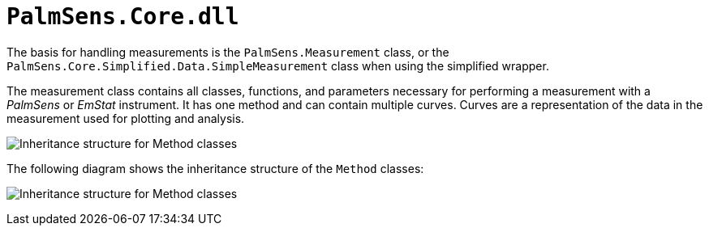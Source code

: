 = `PalmSens.Core.dll`

The basis for handling measurements is the `PalmSens.Measurement` class, or the `PalmSens.Core.Simplified.Data.SimpleMeasurement` class when using the simplified wrapper.

The measurement class contains all classes, functions, and parameters necessary for performing a measurement with a _PalmSens_ or _EmStat_ instrument.
It has one method and can contain multiple curves.
Curves are a representation of the data in the measurement used for plotting
and analysis.

image:sdk_measurement_class.png[Inheritance structure for Method classes]

The following diagram shows the inheritance structure of the `Method`
classes:

image:sdk_method_inheritance.png[Inheritance structure for Method classes]
